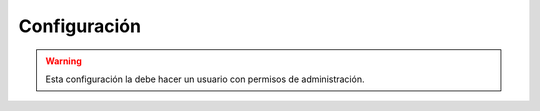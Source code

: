 Configuración
=============

.. warning::
    Esta configuración la debe hacer un usuario con permisos de administración.
